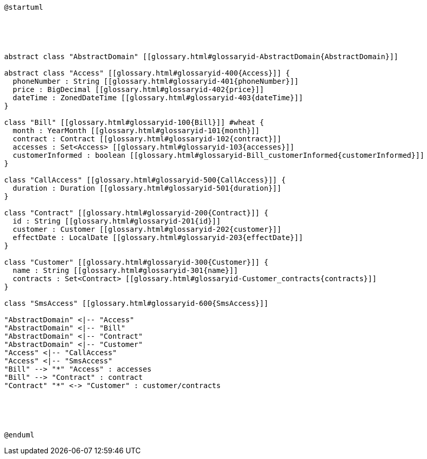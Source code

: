 :sectlinks:
:sectanchors:
[plantuml, diagram, format=png, opts=interactive]
----
@startuml





abstract class "AbstractDomain" [[glossary.html#glossaryid-AbstractDomain{AbstractDomain}]]

abstract class "Access" [[glossary.html#glossaryid-400{Access}]] {
  phoneNumber : String [[glossary.html#glossaryid-401{phoneNumber}]]
  price : BigDecimal [[glossary.html#glossaryid-402{price}]]
  dateTime : ZonedDateTime [[glossary.html#glossaryid-403{dateTime}]]
}

class "Bill" [[glossary.html#glossaryid-100{Bill}]] #wheat {
  month : YearMonth [[glossary.html#glossaryid-101{month}]]
  contract : Contract [[glossary.html#glossaryid-102{contract}]]
  accesses : Set<Access> [[glossary.html#glossaryid-103{accesses}]]
  customerInformed : boolean [[glossary.html#glossaryid-Bill_customerInformed{customerInformed}]]
}

class "CallAccess" [[glossary.html#glossaryid-500{CallAccess}]] {
  duration : Duration [[glossary.html#glossaryid-501{duration}]]
}

class "Contract" [[glossary.html#glossaryid-200{Contract}]] {
  id : String [[glossary.html#glossaryid-201{id}]]
  customer : Customer [[glossary.html#glossaryid-202{customer}]]
  effectDate : LocalDate [[glossary.html#glossaryid-203{effectDate}]]
}

class "Customer" [[glossary.html#glossaryid-300{Customer}]] {
  name : String [[glossary.html#glossaryid-301{name}]]
  contracts : Set<Contract> [[glossary.html#glossaryid-Customer_contracts{contracts}]]
}

class "SmsAccess" [[glossary.html#glossaryid-600{SmsAccess}]]

"AbstractDomain" <|-- "Access"
"AbstractDomain" <|-- "Bill"
"AbstractDomain" <|-- "Contract"
"AbstractDomain" <|-- "Customer"
"Access" <|-- "CallAccess"
"Access" <|-- "SmsAccess"
"Bill" --> "*" "Access" : accesses
"Bill" --> "Contract" : contract
"Contract" "*" <-> "Customer" : customer/contracts





@enduml
----
